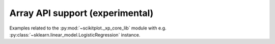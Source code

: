

.. _sphx_glr_auto_examples_array_api:

.. array-api-examples:

Array API support (experimental)
----------------------------------------------------------------------

Examples related to the :py:mod:`~scikitplot._xp_core_lib` module with e.g. :py:class:`~sklearn.linear_model.LogisticRegression` instance.



.. raw:: html

    <div class="sphx-glr-thumbnails">

.. thumbnail-parent-div-open

.. thumbnail-parent-div-close

.. raw:: html

    </div>
